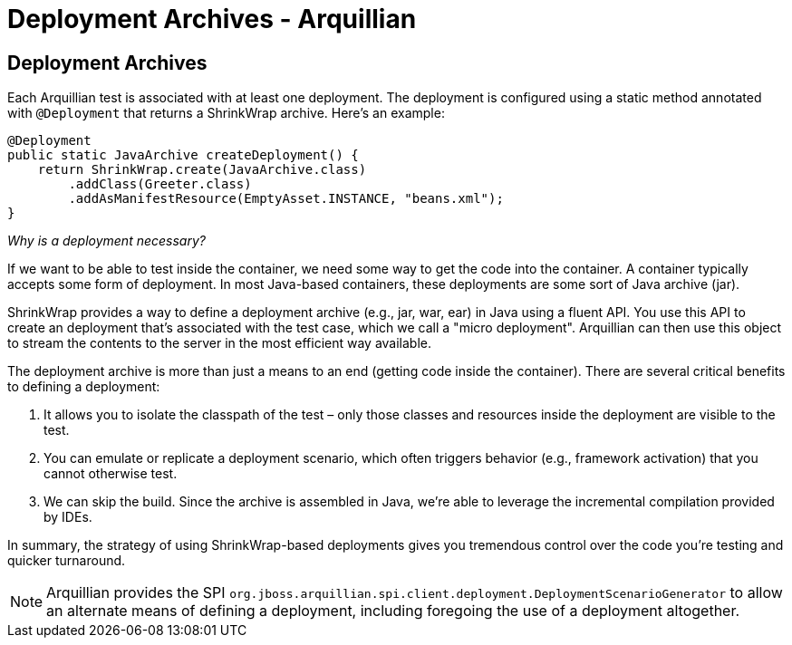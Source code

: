 Deployment Archives - Arquillian
================================

Deployment Archives
-------------------

Each Arquillian test is associated with at least one deployment. The
deployment is configured using a static method annotated with
`@Deployment` that returns a ShrinkWrap archive. Here's an example:

[source,java]
----
@Deployment
public static JavaArchive createDeployment() {
    return ShrinkWrap.create(JavaArchive.class)
        .addClass(Greeter.class)
        .addAsManifestResource(EmptyAsset.INSTANCE, "beans.xml");
}
----

_Why is a deployment necessary?_

If we want to be able to test inside the container, we need some way to
get the code into the container. A container typically accepts some form
of deployment. In most Java-based containers, these deployments are some
sort of Java archive (jar).

ShrinkWrap provides a way to define a deployment archive (e.g., jar,
war, ear) in Java using a fluent API. You use this API to create an
deployment that's associated with the test case, which we call a "micro
deployment". Arquillian can then use this object to stream the contents
to the server in the most efficient way available.

The deployment archive is more than just a means to an end (getting code
inside the container). There are several critical benefits to defining a
deployment:

1.  It allows you to isolate the classpath of the test – only those
classes and resources inside the deployment are visible to the test.
2.  You can emulate or replicate a deployment scenario, which often
triggers behavior (e.g., framework activation) that you cannot otherwise
test.
3.  We can skip the build. Since the archive is assembled in Java, we're
able to leverage the incremental compilation provided by IDEs.

In summary, the strategy of using ShrinkWrap-based deployments gives you
tremendous control over the code you're testing and quicker turnaround.

NOTE: Arquillian provides the SPI
`org.jboss.arquillian.spi.client.deployment.DeploymentScenarioGenerator`
to allow an alternate means of defining a deployment, including
foregoing the use of a deployment altogether.
